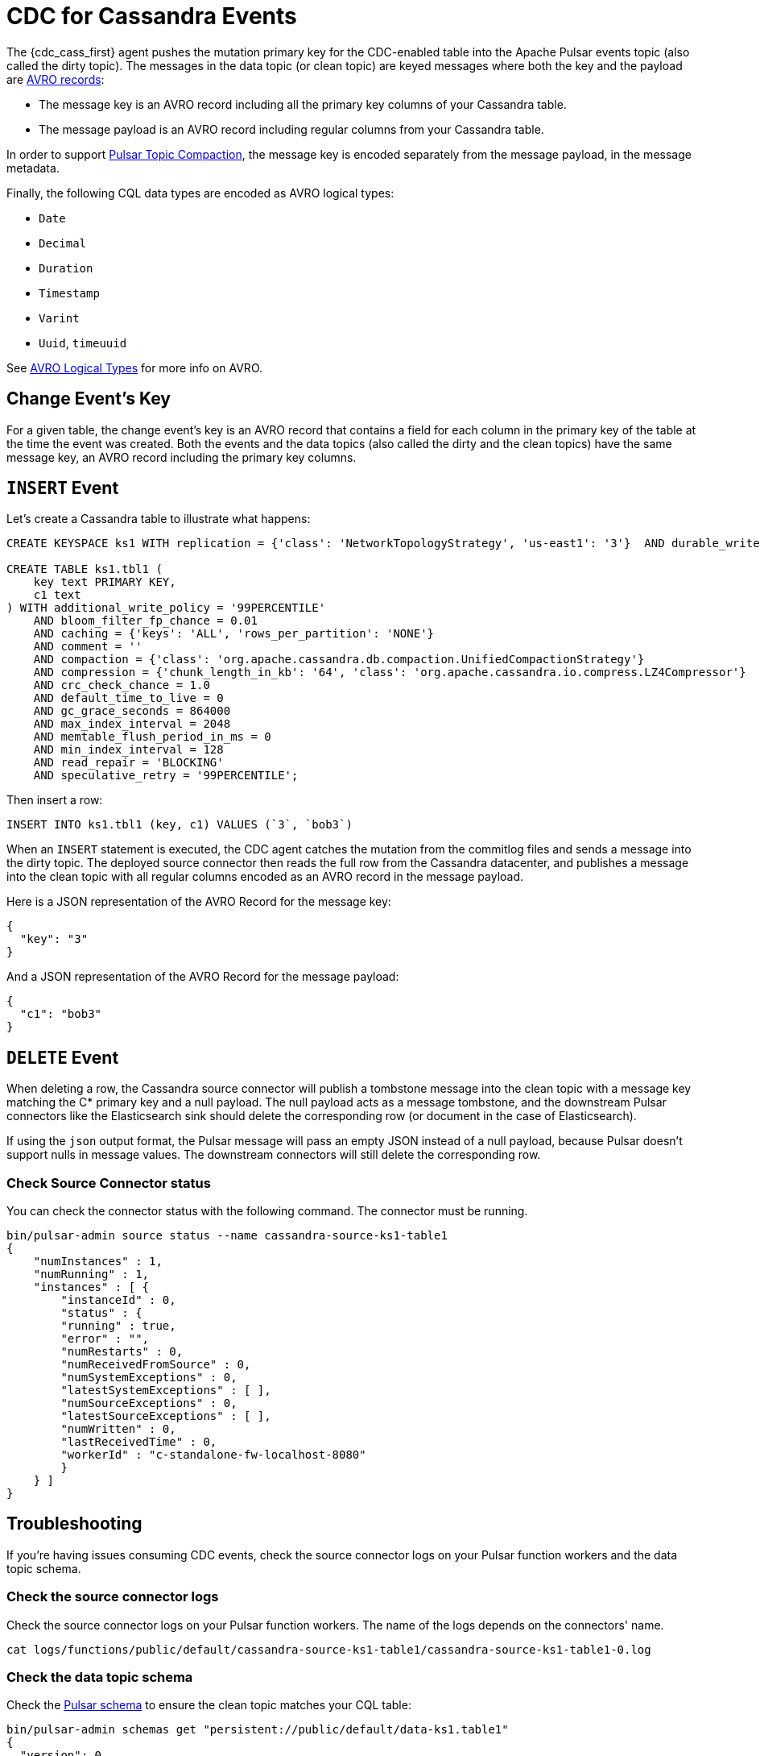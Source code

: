 = CDC for Cassandra Events 

The {cdc_cass_first} agent pushes the mutation primary key for the CDC-enabled table into the Apache Pulsar events topic (also called the dirty topic). The messages in the data topic (or clean topic) are keyed messages where both the key and the payload are https://avro.apache.org/docs/current/spec.html#schema_record[AVRO records]: +

* The message key is an AVRO record including all the primary key columns of your Cassandra table.
* The message payload is an AVRO record including regular columns from your Cassandra table.

In order to support https://pulsar.apache.org/docs/en/concepts-topic-compaction/[Pulsar Topic Compaction], the message key is encoded separately from the message payload, in the message metadata.

Finally, the following CQL data types are encoded as AVRO logical types:

* `Date`
* `Decimal`
* `Duration`
* `Timestamp`
* `Varint`
* `Uuid`, `timeuuid`

See https://avro.apache.org/docs/current/spec.html#Logical+Types[AVRO Logical Types] for more info on AVRO.

== Change Event’s Key

For a given table, the change event’s key is an AVRO record that contains a field for each column in the primary key of the table at the time the event was created. Both the events and the data topics (also called the dirty and the clean topics) have the same message key, an AVRO record including the primary key columns.

== `INSERT` Event

Let's create a Cassandra table to illustrate what happens:

[source,bash]
----
CREATE KEYSPACE ks1 WITH replication = {'class': 'NetworkTopologyStrategy', 'us-east1': '3'}  AND durable_writes = true;

CREATE TABLE ks1.tbl1 (
    key text PRIMARY KEY,
    c1 text
) WITH additional_write_policy = '99PERCENTILE'
    AND bloom_filter_fp_chance = 0.01
    AND caching = {'keys': 'ALL', 'rows_per_partition': 'NONE'}
    AND comment = ''
    AND compaction = {'class': 'org.apache.cassandra.db.compaction.UnifiedCompactionStrategy'}
    AND compression = {'chunk_length_in_kb': '64', 'class': 'org.apache.cassandra.io.compress.LZ4Compressor'}
    AND crc_check_chance = 1.0
    AND default_time_to_live = 0
    AND gc_grace_seconds = 864000
    AND max_index_interval = 2048
    AND memtable_flush_period_in_ms = 0
    AND min_index_interval = 128
    AND read_repair = 'BLOCKING'
    AND speculative_retry = '99PERCENTILE';
----

Then insert a row:

[source,bash]
----
INSERT INTO ks1.tbl1 (key, c1) VALUES (`3`, `bob3`)
----

When an `INSERT` statement is executed, the CDC agent catches the mutation from the commitlog files and sends a message into the dirty topic. The deployed source connector then reads the full row from the Cassandra datacenter, and publishes a message into the clean topic with all regular columns encoded as an AVRO record in the message payload.

Here is a JSON representation of the AVRO Record for the message key:

[source,bash]
----
{
  "key": "3"
}
----

And a JSON representation of the AVRO Record for the message payload:

[source,bash]
----
{
  "c1": "bob3"
}
----

== `DELETE` Event

When deleting a row, the Cassandra source connector will publish a tombstone message into the clean topic with a message key matching the C* primary key and a null payload. The null payload acts as a message tombstone, and the downstream Pulsar connectors like the Elasticsearch sink should delete the corresponding row (or document in the case of Elasticsearch).

If using the `json` output format, the Pulsar message will pass an empty JSON instead of a null payload, because Pulsar doesn't support nulls in message values. The downstream connectors will still delete the corresponding row. 

=== Check Source Connector status

You can check the connector status with the following command. The connector must be running.

[source,bash]
----
bin/pulsar-admin source status --name cassandra-source-ks1-table1
{
    "numInstances" : 1,
    "numRunning" : 1,
    "instances" : [ {
        "instanceId" : 0,
        "status" : {
        "running" : true,
        "error" : "",
        "numRestarts" : 0,
        "numReceivedFromSource" : 0,
        "numSystemExceptions" : 0,
        "latestSystemExceptions" : [ ],
        "numSourceExceptions" : 0,
        "latestSourceExceptions" : [ ],
        "numWritten" : 0,
        "lastReceivedTime" : 0,
        "workerId" : "c-standalone-fw-localhost-8080"
        }
    } ]
}
----

== Troubleshooting

If you're having issues consuming CDC events, check the source connector logs on your Pulsar function workers and the data topic schema.

=== Check the source connector logs

Check the source connector logs on your Pulsar function workers. The name of the logs depends on the connectors' name.

[source,bash]
----
cat logs/functions/public/default/cassandra-source-ks1-table1/cassandra-source-ks1-table1-0.log
----

=== Check the data topic schema

Check the https://pulsar.apache.org/docs/en/schema-manage/[Pulsar schema] to ensure the clean topic matches your CQL table:

[source,bash]
----
bin/pulsar-admin schemas get "persistent://public/default/data-ks1.table1"
{
  "version": 0,
  "schemaInfo": {
    "name": "data-ks1.table1",
    "schema": {
      "key": {
        "name": "root",
        "schema": {
          "type": "record",
          "name": "root",
          "namespace": "ks1",
          "doc": "",
          "fields": [
            {
              "name": "key",
              "type": "string"
            }
          ]
        },
        "type": "AVRO",
        "properties": {}
      },
      "value": {
        "name": "root",
        "schema": {
          "type": "record",
          "name": "root",
          "namespace": "ks1",
          "doc": "",
          "fields": [
            {
              "name": "c1",
              "type": [
                "null",
                "string"
              ]
            }
          ]
        },
        "type": "AVRO",
        "properties": {}
      }
    },
    "type": "KEY_VALUE",
    "properties": {
      "key.schema.name": "root",
      "key.schema.properties": "{}",
      "key.schema.type": "AVRO",
      "kv.encoding.type": "SEPARATED",
      "value.schema.name": "root",
      "value.schema.properties": "{}",
      "value.schema.type": "AVRO"
    }
  }
}
----

== What's next? 

For more on change data capture, see xref:cdcExample.adoc[].



